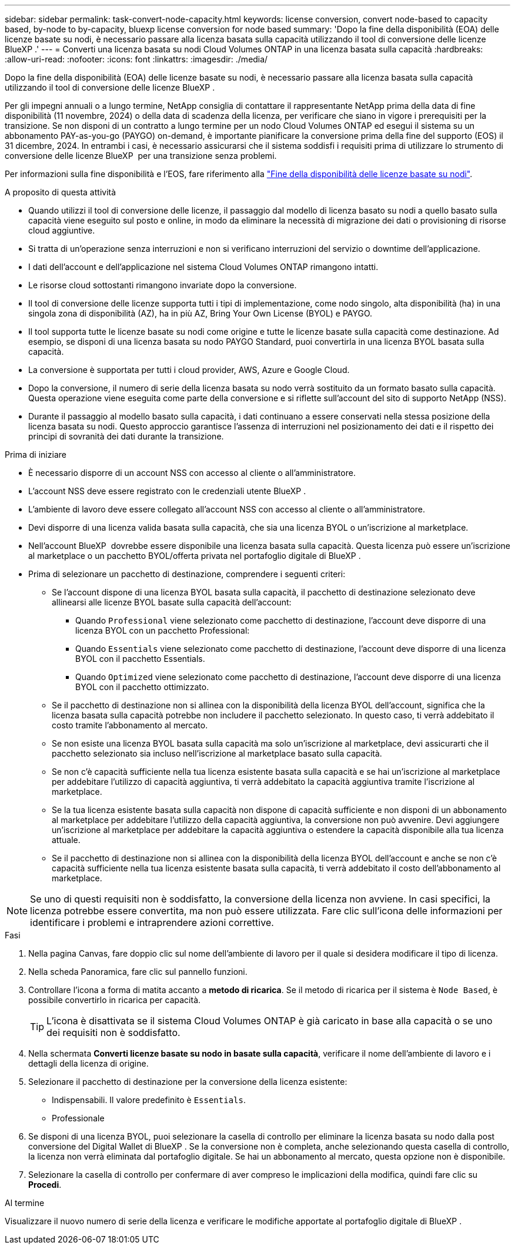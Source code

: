 ---
sidebar: sidebar 
permalink: task-convert-node-capacity.html 
keywords: license conversion, convert node-based to capacity based, by-node to by-capacity, bluexp license conversion for node based 
summary: 'Dopo la fine della disponibilità (EOA) delle licenze basate su nodi, è necessario passare alla licenza basata sulla capacità utilizzando il tool di conversione delle licenze BlueXP .' 
---
= Converti una licenza basata su nodi Cloud Volumes ONTAP in una licenza basata sulla capacità
:hardbreaks:
:allow-uri-read: 
:nofooter: 
:icons: font
:linkattrs: 
:imagesdir: ./media/


[role="lead"]
Dopo la fine della disponibilità (EOA) delle licenze basate su nodi, è necessario passare alla licenza basata sulla capacità utilizzando il tool di conversione delle licenze BlueXP .

Per gli impegni annuali o a lungo termine, NetApp consiglia di contattare il rappresentante NetApp prima della data di fine disponibilità (11 novembre, 2024) o della data di scadenza della licenza, per verificare che siano in vigore i prerequisiti per la transizione. Se non disponi di un contratto a lungo termine per un nodo Cloud Volumes ONTAP ed esegui il sistema su un abbonamento PAY-as-you-go (PAYGO) on-demand, è importante pianificare la conversione prima della fine del supporto (EOS) il 31 dicembre, 2024. In entrambi i casi, è necessario assicurarsi che il sistema soddisfi i requisiti prima di utilizzare lo strumento di conversione delle licenze BlueXP  per una transizione senza problemi.

Per informazioni sulla fine disponibilità e l'EOS, fare riferimento alla link:concept-licensing.html#end-of-availability-of-node-based-licenses["Fine della disponibilità delle licenze basate su nodi"].

.A proposito di questa attività
* Quando utilizzi il tool di conversione delle licenze, il passaggio dal modello di licenza basato su nodi a quello basato sulla capacità viene eseguito sul posto e online, in modo da eliminare la necessità di migrazione dei dati o provisioning di risorse cloud aggiuntive.
* Si tratta di un'operazione senza interruzioni e non si verificano interruzioni del servizio o downtime dell'applicazione.
* I dati dell'account e dell'applicazione nel sistema Cloud Volumes ONTAP rimangono intatti.
* Le risorse cloud sottostanti rimangono invariate dopo la conversione.
* Il tool di conversione delle licenze supporta tutti i tipi di implementazione, come nodo singolo, alta disponibilità (ha) in una singola zona di disponibilità (AZ), ha in più AZ, Bring Your Own License (BYOL) e PAYGO.
* Il tool supporta tutte le licenze basate su nodi come origine e tutte le licenze basate sulla capacità come destinazione. Ad esempio, se disponi di una licenza basata su nodo PAYGO Standard, puoi convertirla in una licenza BYOL basata sulla capacità.
* La conversione è supportata per tutti i cloud provider, AWS, Azure e Google Cloud.
* Dopo la conversione, il numero di serie della licenza basata su nodo verrà sostituito da un formato basato sulla capacità. Questa operazione viene eseguita come parte della conversione e si riflette sull'account del sito di supporto NetApp (NSS).
* Durante il passaggio al modello basato sulla capacità, i dati continuano a essere conservati nella stessa posizione della licenza basata su nodi. Questo approccio garantisce l'assenza di interruzioni nel posizionamento dei dati e il rispetto dei principi di sovranità dei dati durante la transizione.


.Prima di iniziare
* È necessario disporre di un account NSS con accesso al cliente o all'amministratore.
* L'account NSS deve essere registrato con le credenziali utente BlueXP .
* L'ambiente di lavoro deve essere collegato all'account NSS con accesso al cliente o all'amministratore.
* Devi disporre di una licenza valida basata sulla capacità, che sia una licenza BYOL o un'iscrizione al marketplace.
* Nell'account BlueXP  dovrebbe essere disponibile una licenza basata sulla capacità. Questa licenza può essere un'iscrizione al marketplace o un pacchetto BYOL/offerta privata nel portafoglio digitale di BlueXP .
* Prima di selezionare un pacchetto di destinazione, comprendere i seguenti criteri:
+
** Se l'account dispone di una licenza BYOL basata sulla capacità, il pacchetto di destinazione selezionato deve allinearsi alle licenze BYOL basate sulla capacità dell'account:
+
*** Quando `Professional` viene selezionato come pacchetto di destinazione, l'account deve disporre di una licenza BYOL con un pacchetto Professional:
*** Quando `Essentials` viene selezionato come pacchetto di destinazione, l'account deve disporre di una licenza BYOL con il pacchetto Essentials.
*** Quando `Optimized` viene selezionato come pacchetto di destinazione, l'account deve disporre di una licenza BYOL con il pacchetto ottimizzato.


** Se il pacchetto di destinazione non si allinea con la disponibilità della licenza BYOL dell'account, significa che la licenza basata sulla capacità potrebbe non includere il pacchetto selezionato. In questo caso, ti verrà addebitato il costo tramite l'abbonamento al mercato.
** Se non esiste una licenza BYOL basata sulla capacità ma solo un'iscrizione al marketplace, devi assicurarti che il pacchetto selezionato sia incluso nell'iscrizione al marketplace basato sulla capacità.
** Se non c'è capacità sufficiente nella tua licenza esistente basata sulla capacità e se hai un'iscrizione al marketplace per addebitare l'utilizzo di capacità aggiuntiva, ti verrà addebitato la capacità aggiuntiva tramite l'iscrizione al marketplace.
** Se la tua licenza esistente basata sulla capacità non dispone di capacità sufficiente e non disponi di un abbonamento al marketplace per addebitare l'utilizzo della capacità aggiuntiva, la conversione non può avvenire. Devi aggiungere un'iscrizione al marketplace per addebitare la capacità aggiuntiva o estendere la capacità disponibile alla tua licenza attuale.
** Se il pacchetto di destinazione non si allinea con la disponibilità della licenza BYOL dell'account e anche se non c'è capacità sufficiente nella tua licenza esistente basata sulla capacità, ti verrà addebitato il costo dell'abbonamento al marketplace.





NOTE: Se uno di questi requisiti non è soddisfatto, la conversione della licenza non avviene. In casi specifici, la licenza potrebbe essere convertita, ma non può essere utilizzata. Fare clic sull'icona delle informazioni per identificare i problemi e intraprendere azioni correttive.

.Fasi
. Nella pagina Canvas, fare doppio clic sul nome dell'ambiente di lavoro per il quale si desidera modificare il tipo di licenza.
. Nella scheda Panoramica, fare clic sul pannello funzioni.
. Controllare l'icona a forma di matita accanto a *metodo di ricarica*. Se il metodo di ricarica per il sistema è `Node Based`, è possibile convertirlo in ricarica per capacità.
+

TIP: L'icona è disattivata se il sistema Cloud Volumes ONTAP è già caricato in base alla capacità o se uno dei requisiti non è soddisfatto.

. Nella schermata *Converti licenze basate su nodo in basate sulla capacità*, verificare il nome dell'ambiente di lavoro e i dettagli della licenza di origine.
. Selezionare il pacchetto di destinazione per la conversione della licenza esistente:
+
** Indispensabili. Il valore predefinito è `Essentials`.
** Professionale




ifdef::azure[]

* Ottimizzato (per Azure)


endif::azure[]

ifdef::gcp[]

* Ottimizzato (per Google Cloud)


endif::gcp[]

. Se disponi di una licenza BYOL, puoi selezionare la casella di controllo per eliminare la licenza basata su nodo dalla post conversione del Digital Wallet di BlueXP . Se la conversione non è completa, anche selezionando questa casella di controllo, la licenza non verrà eliminata dal portafoglio digitale. Se hai un abbonamento al mercato, questa opzione non è disponibile.
. Selezionare la casella di controllo per confermare di aver compreso le implicazioni della modifica, quindi fare clic su *Procedi*.


.Al termine
Visualizzare il nuovo numero di serie della licenza e verificare le modifiche apportate al portafoglio digitale di BlueXP .
